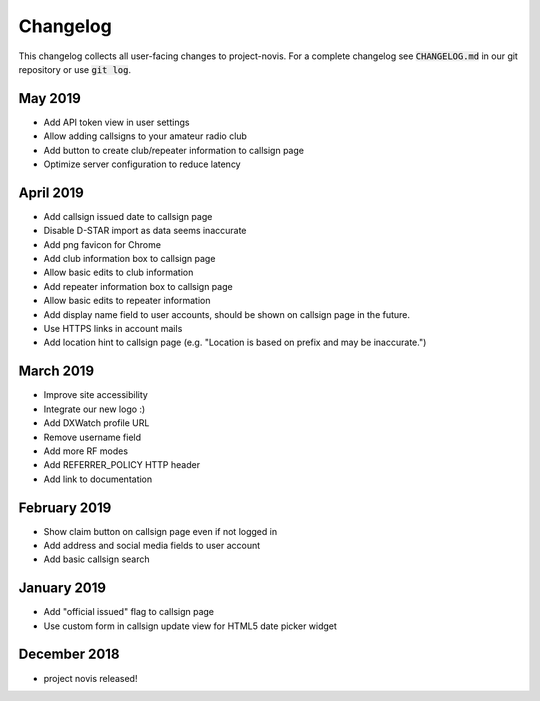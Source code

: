 Changelog
=========

This changelog collects all user-facing changes to project-novis. For a
complete changelog see :code:`CHANGELOG.md` in our git repository or use :code:`git log`.

May 2019
--------

* Add API token view in user settings
* Allow adding callsigns to your amateur radio club
* Add button to create club/repeater information to callsign page
* Optimize server configuration to reduce latency

April 2019
----------

* Add callsign issued date to callsign page
* Disable D-STAR import as data seems inaccurate
* Add png favicon for Chrome
* Add club information box to callsign page
* Allow basic edits to club information
* Add repeater information box to callsign page
* Allow basic edits to repeater information
* Add display name field to user accounts, should be shown on callsign page in
  the future.
* Use HTTPS links in account mails
* Add location hint to callsign page (e.g. "Location is based on prefix and
  may be inaccurate.")

March 2019
----------

* Improve site accessibility
* Integrate our new logo :)
* Add DXWatch profile URL
* Remove username field
* Add more RF modes
* Add REFERRER_POLICY HTTP header
* Add link to documentation

February 2019
-------------

* Show claim button on callsign page even if not logged in
* Add address and social media fields to user account
* Add basic callsign search

January 2019
------------

* Add "official issued" flag to callsign page
* Use custom form in callsign update view for HTML5 date picker widget

December 2018
-------------

* project novis released!

